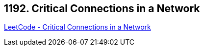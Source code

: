 == 1192. Critical Connections in a Network

https://leetcode.com/problems/critical-connections-in-a-network/[LeetCode - Critical Connections in a Network]

